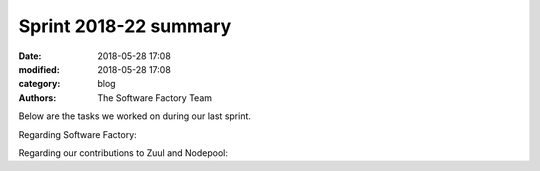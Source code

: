 Sprint 2018-22 summary
############################

:date: 2018-05-28 17:08
:modified: 2018-05-28 17:08
:category: blog
:authors: The Software Factory Team

Below are the tasks we worked on during our last sprint.

Regarding Software Factory:


Regarding our contributions to Zuul and Nodepool:

